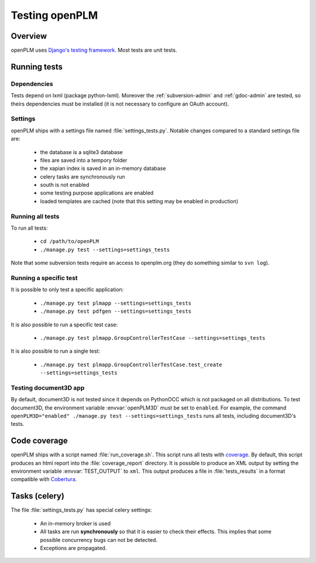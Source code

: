 ================================
Testing openPLM
================================

Overview
==========

openPLM uses `Django's testing framework <https://docs.djangoproject.com/en/1.3/topics/testing/>`_.
Most tests are unit tests.


Running tests
================

Dependencies
--------------

Tests depend on lxml (package python-lxml). Moreover the :ref:`subversion-admin` and
:ref:`gdoc-admin` are tested, so theirs dependencies must be installed
(it is not necessary to configure an OAuth account).


Settings
-----------

openPLM ships with a settings file named :file:`settings_tests.py`.
Notable changes compared to a standard settings file are:

    * the database is a sqlite3 database
    * files are saved into a tempory folder
    * the xapian index is saved in an in-memory database
    * celery tasks are synchronously run
    * south is not enabled
    * some testing purpose applications are enabled
    * loaded templates are cached (note that this setting may be enabled
      in production)


Running all tests
-------------------

To run all tests:

    * ``cd /path/to/openPLM``
    * ``./manage.py test --settings=settings_tests``

Note that some subversion tests require an access to openplm.org (they
do something similar to ``svn log``).


Running a specific test
----------------------------

It is possible to only test a specific application:

    * ``./manage.py test plmapp --settings=settings_tests``
    * ``./manage.py test pdfgen --settings=settings_tests``
    
It is also possible to run a specific test case:

    * ``./manage.py test plmapp.GroupControllerTestCase --settings=settings_tests``

It is also possible to run a single test:

    * ``./manage.py test plmapp.GroupControllerTestCase.test_create --settings=settings_tests``



Testing document3D app
------------------------

By default, document3D is not tested since it depends on PythonOCC which is not
packaged on all distributions.
To test document3D, the environment variable :envvar:`openPLM3D` must be set to
``enabled``.
For example, the command ``openPLM3D="enabled" ./manage.py test --settings=settings_tests``
runs all tests, including document3D's tests.


Code coverage
================

openPLM ships with a script named :file:`run_coverage.sh`. This script runs all
tests with `coverage`_. By default,
this script produces an html report into the :file:`coverage_report` directory.
It is possible to produce an XML output by setting the environment variable
:envvar:`TEST_OUTPUT` to ``xml``. This output produces a file in
:file:`tests_results`  in a format compatible with `Cobertura`_. 

.. _coverage: http://nedbatchelder.com/code/coverage/
.. _Cobertura: http://cobertura.sourceforge.net/


Tasks (celery)
================

The file :file:`settings_tests.py` has special celery settings:

    * An in-memory broker is used
    * All tasks are run **synchronously** so that it is easier to check their
      effects. This implies that some possible concurrency bugs can not be detected.
    * Exceptions are propagated.


